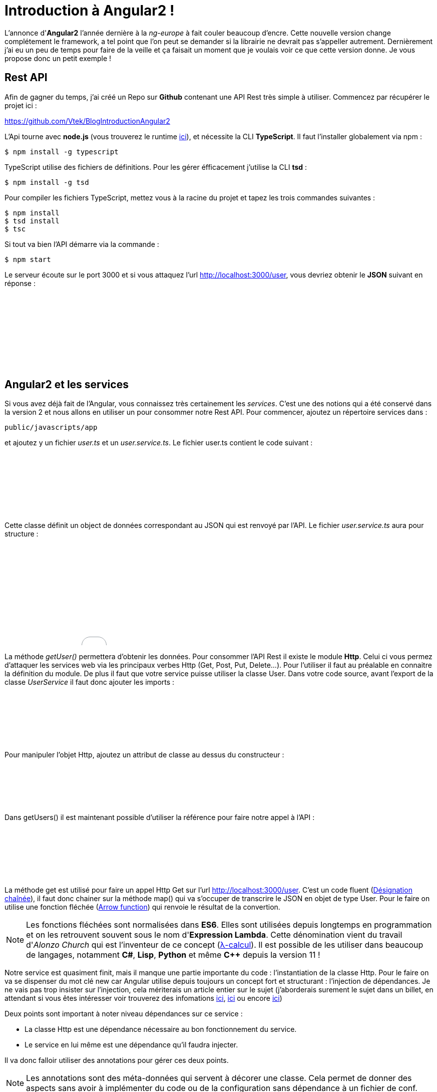 = Introduction à Angular2 !
:hp-image: introduction-a-angular2.png

:hp-tags: Angular2, TypeScript


L'annonce d'*Angular2* l'année dernière à la _ng-europe_ à fait couler beaucoup d'encre. Cette nouvelle version change complétement le framework, a tel point que l'on peut se demander si la librairie ne devrait pas s'appeller autrement. Dernièrement j'ai eu un peu de temps pour faire de la veille et ça faisait un moment que je voulais voir ce que cette version donne. Je vous propose donc un petit exemple !


== Rest API

Afin de gagner du temps, j'ai créé un Repo sur *Github* contenant une API Rest très simple à utiliser. Commencez par récupérer le projet ici :

https://github.com/Vtek/BlogIntroductionAngular2

L'Api tourne avec *node.js* (vous trouverez le runtime https://nodejs.org[ici]), et nécessite la CLI *TypeScript*. Il faut l'installer globalement via npm :

----
$ npm install -g typescript
----

TypeScript utilise des fichiers de définitions. Pour les gérer éfficacement j'utilise la CLI *tsd* :

----
$ npm install -g tsd
----

Pour compiler les fichiers TypeScript, mettez vous à la racine du projet et tapez les trois commandes suivantes :

----
$ npm install
$ tsd install
$ tsc
----

Si tout va bien l'API démarre via la commande :

----
$ npm start
----

Le serveur écoute sur le port 3000 et si vous attaquez l'url http://localhost:3000/user, vous devriez obtenir le *JSON* suivant en réponse :

++++
<iframe width="100%" height="150" src="//jsfiddle.net/Vtek/5vc4fvgx/embedded/" allowfullscreen="allowfullscreen" frameborder="0"></iframe>
++++

== Angular2 et les services

Si vous avez déjà fait de l'Angular, vous connaissez très certainement les _services_. C'est une des notions qui a été conservé dans la version 2 et nous allons en utiliser un pour consommer notre Rest API. Pour commencer, ajoutez un répertoire services dans :
----
public/javascripts/app
----
et ajoutez y un fichier _user.ts_ et un _user.service.ts_. Le fichier user.ts contient le code suivant :

++++
<iframe width="100%" height="120" src="//jsfiddle.net/Vtek/m5hp41ot/embedded/" allowfullscreen="allowfullscreen" frameborder="0"></iframe>
++++

Cette classe définit un object de données correspondant au JSON qui est renvoyé par l'API. Le fichier _user.service.ts_ aura pour structure :

++++
<iframe width="100%" height="200" src="//jsfiddle.net/Vtek/s2jgLa0v/embedded/" allowfullscreen="allowfullscreen" frameborder="0"></iframe>
++++

La méthode _getUser()_ permettera d'obtenir les données. Pour consommer l'API Rest il existe le module *Http*. Celui ci vous permez d'attaquer les services web via les principaux verbes Http (Get, Post, Put, Delete...). Pour l'utiliser il faut au préalable en connaitre la définition du module. De plus il faut que votre service puisse utiliser la classe User. Dans votre code source, avant l'export de la classe _UserService_ il faut donc ajouter les imports :

++++
<iframe width="100%" height="100" src="//jsfiddle.net/Vtek/aco04tn1/embedded/" allowfullscreen="allowfullscreen" frameborder="0"></iframe>
++++

Pour manipuler l'objet Http, ajoutez un attribut de classe au dessus du constructeur :

++++
<iframe width="100%" height="80" src="//jsfiddle.net/Vtek/Lu87cq26/embedded/" allowfullscreen="allowfullscreen" frameborder="0"></iframe>
++++

Dans getUsers() il est maintenant possible d'utiliser la référence pour faire notre appel à l'API :

++++
<iframe width="100%" height="100" src="//jsfiddle.net/Vtek/t6fha4zf/embedded/" allowfullscreen="allowfullscreen" frameborder="0"></iframe>
++++

La méthode get est utilisé pour faire un appel Http Get sur l'url http://localhost:3000/user. C'est un code fluent (https://fr.wikipedia.org/wiki/D%C3%A9signation_cha%C3%AEn%C3%A9e[Désignation chaînée]), il faut donc chainer sur la méthode map() qui va s'occuper de transcrire le JSON en objet de type User. Pour le faire on utilise une fonction fléchée (https://developer.mozilla.org/fr/docs/Web/JavaScript/Reference/Fonctions/Fonctions_fl%C3%A9ch%C3%A9es[Arrow function]) qui renvoie le résultat de la convertion.

NOTE: Les fonctions fléchées sont normalisées dans *ES6*. Elles sont utilisées depuis longtemps en programmation et on les retrouvent souvent sous le nom d'*Expression Lambda*. Cette dénomination vient du travail d'_Alonzo Church_ qui est l'inventeur de ce concept (https://fr.wikipedia.org/wiki/Lambda-calcul[λ-calcul]). Il est possible de les utiliser dans beaucoup de langages, notamment *C#*, *Lisp*, *Python* et même *C++* depuis la version 11 !

Notre service est quasiment finit, mais il manque une partie importante du code : l'instantiation de la classe Http. Pour le faire on va se dispenser du mot clé new car Angular utilise depuis toujours un concept fort et structurant : l'injection de dépendances. Je ne vais pas trop insister sur l'injection, cela mériterais un article entier sur le sujet (j'aborderais surement le sujet dans un billet, en attendant si vous êtes intéresser voir trouverez des infomations https://en.wikipedia.org/wiki/Dependency_injection[ici], https://en.wikipedia.org/wiki/Dependency_inversion_principle[ici] ou encore https://en.wikipedia.org/wiki/Inversion_of_control[ici])

Deux points sont important à noter niveau dépendances sur ce service :

* La classe Http est une dépendance nécessaire au bon fonctionnement du service.
* Le service en lui même est une dépendance qu'il faudra injecter.

Il va donc falloir utiliser des annotations pour gérer ces deux points.

NOTE: Les annotations sont des méta-données qui servent à décorer une classe. Cela permet de donner des aspects sans avoir à implémenter du code ou de la configuration sans dépendance à un fichier de conf.

Commencez par importer les annotations dédiés à l'injection :

++++
<iframe width="100%" height="80" src="//jsfiddle.net/Vtek/e6y9jbdk/embedded/" allowfullscreen="allowfullscreen" frameborder="0"></iframe>
++++

L'annotation Injectable va permettre de décorer la classe pour qu'elle puisse être injecter, Inject qu'à lui permet de précider l'injection direct d'une dépendance. Les annotations doivent être préfixé par un *@* et préceder l'élement décorer.
Pour rendre la classe injectable il faut donc écrire :

++++
<iframe width="100%" height="120" src="//jsfiddle.net/Vtek/g8ho9br1/embedded/" allowfullscreen="allowfullscreen" frameborder="0"></iframe>
++++

Et pour injecter une instance d'Http, il faut le faire via le constructeur de la classe comme suit :

++++
<iframe width="100%" height="100" src="//jsfiddle.net/Vtek/kubhg4g1/embedded/" allowfullscreen="allowfullscreen" frameborder="0"></iframe>
++++

